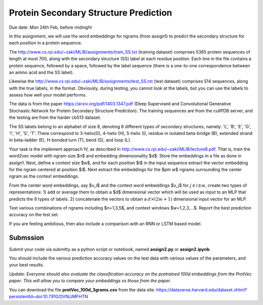 .. title: CSCI4969-6969 Assign2 
.. slug: mlib_assign2
.. date: 2020-03-30 09:21:31 UTC-04:00
.. tags: 
.. category: 
.. link: 
.. description: 
.. has_math: True
.. type: text

Protein Secondary Structure Prediction 
--------------------------------------
Due date: Mon 24th Feb, before midnight

In this assignment, we will use the word embeddings for ngrams (from
assign1) to predict the secondary structure for each position in a
protein sequence.

The http://www.cs.rpi.edu/~zaki/MLIB/assignments/train_SS.txt (training
dataset) comprises 5365 protein sequences of length at most 700, along
with the secondary structure (SS) label at each residue position. Each
line in the file contains a protein sequence, followed by a space,
followed by the label sequence (there is a one-to-one correspondence
between an amino acid and the SS label). 

Likewise the http://www.cs.rpi.edu/~zaki/MLIB/assignments/test_SS.txt
(test dataset) comprises 514 sequences, along with the true labels, in
the format. Obviously, during testing, you cannot look at the labels,
but you can use the labels to assess how well your model performs.

The data is from the paper https://arxiv.org/pdf/1403.1347.pdf (Deep
Supervised and Convolutional Generative Stochastic Network for Protein
Secondary Structure Prediction). The training sequences are from the
cullPDB server, and the testing are from the harder cb513 dataset.

The SS labels belong to an alphabet of size 8, denoting 8 different
types of secondary structures, namely: 'L', 'B', 'E', 'G', 'I', 'H',
'S', 'T'. There correspond to 3-helix(G), 4-helix (H), 5-helix (I),
residue in isolated beta-bridge (B), extended strand in beta-ladder (E),
H-bonded turn (T), bend (S), and loop (L).

Your task is the implement approach IV, as described in
http://www.cs.rpi.edu/~zaki/MLIB/lecture8.pdf. That is, train the
word2vec model with ngram size $n$ and embedding dimensionality $d$.
Store the embeddings in a file as done in assign1. Next, define a
context size $w$, and for each position $i$ in the input sequence
extract the vector embedding for the ngram centered at position $i$.
Next extract the embeddings for the $\pm w$ ngrams surrounding the
center ngram as the context embeddings.

From the center word embeddings, say $v_i$ and the context word
embeddings $v_j$ for :math:`j \in i \pm w`, create two types of
representations: 1) add or average them to obtain a $d$ dimensional
vector which will be used as input to an MLP that predicts the 8 types
of labels. 2) concatenate the vectors to obtain a :math:`d \times (2w+1)`
dimensional input vector for an MLP.

Test various combinations of ngrams including $n=1,3,5$, and context
windows $w=1,2,3,...$. Report the best prediction accuracy on the test
set.

If you are feeling ambitious, then also include a comparison with an RNN
or LSTM based model.

Submssion
~~~~~~~~~

Submit your code via submitty as a python script or notebook, named **assign2.py** or **assign2.ipynb**.

You should include the various prediction accuracy values on the test
data with various values of the parameters, and your best results.

*Update: Everyone should also evaluate the classification accuracy
on the pretrained 100d embeddings from the ProtVec paper. This will
allow you to compare your embeddings vs those from the paper.*

You can download the file **protVec_100d_3grams.csv** from the data site:
https://dataverse.harvard.edu/dataset.xhtml?persistentId=doi:10.7910/DVN/JMFHTN
